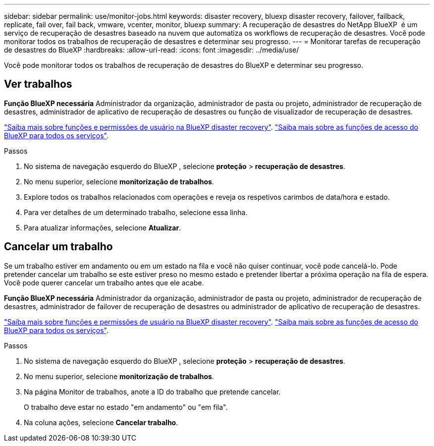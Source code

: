 ---
sidebar: sidebar 
permalink: use/monitor-jobs.html 
keywords: disaster recovery, bluexp disaster recovery, failover, failback, replicate, fail over, fail back, vmware, vcenter, monitor, bluexp 
summary: A recuperação de desastres do NetApp BlueXP  é um serviço de recuperação de desastres baseado na nuvem que automatiza os workflows de recuperação de desastres. Você pode monitorar todos os trabalhos de recuperação de desastres e determinar seu progresso. 
---
= Monitorar tarefas de recuperação de desastres do BlueXP
:hardbreaks:
:allow-uri-read: 
:icons: font
:imagesdir: ../media/use/


[role="lead"]
Você pode monitorar todos os trabalhos de recuperação de desastres do BlueXP e determinar seu progresso.



== Ver trabalhos

*Função BlueXP necessária* Administrador da organização, administrador de pasta ou projeto, administrador de recuperação de desastres, administrador de aplicativo de recuperação de desastres ou função de visualizador de recuperação de desastres.

link:../reference/dr-reference-roles.html["Saiba mais sobre funções e permissões de usuário na BlueXP disaster recovery"]. https://docs.netapp.com/us-en/bluexp-setup-admin/reference-iam-predefined-roles.html["Saiba mais sobre as funções de acesso do BlueXP para todos os serviços"^].

.Passos
. No sistema de navegação esquerdo do BlueXP , selecione *proteção* > *recuperação de desastres*.
. No menu superior, selecione *monitorização de trabalhos*.
. Explore todos os trabalhos relacionados com operações e reveja os respetivos carimbos de data/hora e estado.
. Para ver detalhes de um determinado trabalho, selecione essa linha.
. Para atualizar informações, selecione *Atualizar*.




== Cancelar um trabalho

Se um trabalho estiver em andamento ou em um estado na fila e você não quiser continuar, você pode cancelá-lo. Pode pretender cancelar um trabalho se este estiver preso no mesmo estado e pretender libertar a próxima operação na fila de espera. Você pode querer cancelar um trabalho antes que ele acabe.

*Função BlueXP necessária* Administrador da organização, administrador de pasta ou projeto, administrador de recuperação de desastres, administrador de failover de recuperação de desastres ou administrador de aplicativo de recuperação de desastres.

link:../reference/dr-reference-roles.html["Saiba mais sobre funções e permissões de usuário na BlueXP disaster recovery"]. https://docs.netapp.com/us-en/bluexp-setup-admin/reference-iam-predefined-roles.html["Saiba mais sobre as funções de acesso do BlueXP para todos os serviços"^].

.Passos
. No sistema de navegação esquerdo do BlueXP , selecione *proteção* > *recuperação de desastres*.
. No menu superior, selecione *monitorização de trabalhos*.
. Na página Monitor de trabalhos, anote a ID do trabalho que pretende cancelar.
+
O trabalho deve estar no estado "em andamento" ou "em fila".

. Na coluna ações, selecione *Cancelar trabalho*.

